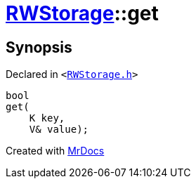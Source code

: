 [#RWStorage-get-04]
= xref:RWStorage.adoc[RWStorage]::get
:relfileprefix: ../
:mrdocs:


== Synopsis

Declared in `&lt;https://github.com/PrismLauncher/PrismLauncher/blob/develop/RWStorage.h#L24[RWStorage&period;h]&gt;`

[source,cpp,subs="verbatim,replacements,macros,-callouts"]
----
bool
get(
    K key,
    V& value);
----



[.small]#Created with https://www.mrdocs.com[MrDocs]#
